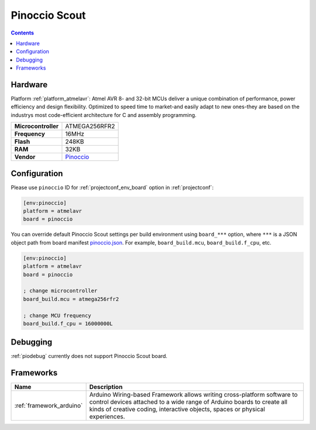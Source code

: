 ..  Copyright (c) 2014-present PlatformIO <contact@platformio.org>
    Licensed under the Apache License, Version 2.0 (the "License");
    you may not use this file except in compliance with the License.
    You may obtain a copy of the License at
       http://www.apache.org/licenses/LICENSE-2.0
    Unless required by applicable law or agreed to in writing, software
    distributed under the License is distributed on an "AS IS" BASIS,
    WITHOUT WARRANTIES OR CONDITIONS OF ANY KIND, either express or implied.
    See the License for the specific language governing permissions and
    limitations under the License.

.. _board_atmelavr_pinoccio:

Pinoccio Scout
==============

.. contents::

Hardware
--------

Platform :ref:`platform_atmelavr`: Atmel AVR 8- and 32-bit MCUs deliver a unique combination of performance, power efficiency and design flexibility. Optimized to speed time to market-and easily adapt to new ones-they are based on the industrys most code-efficient architecture for C and assembly programming.

.. list-table::

  * - **Microcontroller**
    - ATMEGA256RFR2
  * - **Frequency**
    - 16MHz
  * - **Flash**
    - 248KB
  * - **RAM**
    - 32KB
  * - **Vendor**
    - `Pinoccio <https://www.crowdsupply.com/pinoccio/mesh-sensor-network?utm_source=platformio&utm_medium=docs>`__


Configuration
-------------

Please use ``pinoccio`` ID for :ref:`projectconf_env_board` option in :ref:`projectconf`:

.. code-block:: ini

  [env:pinoccio]
  platform = atmelavr
  board = pinoccio

You can override default Pinoccio Scout settings per build environment using
``board_***`` option, where ``***`` is a JSON object path from
board manifest `pinoccio.json <https://github.com/platformio/platform-atmelavr/blob/master/boards/pinoccio.json>`_. For example,
``board_build.mcu``, ``board_build.f_cpu``, etc.

.. code-block:: ini

  [env:pinoccio]
  platform = atmelavr
  board = pinoccio

  ; change microcontroller
  board_build.mcu = atmega256rfr2

  ; change MCU frequency
  board_build.f_cpu = 16000000L

Debugging
---------
:ref:`piodebug` currently does not support Pinoccio Scout board.

Frameworks
----------
.. list-table::
    :header-rows:  1

    * - Name
      - Description

    * - :ref:`framework_arduino`
      - Arduino Wiring-based Framework allows writing cross-platform software to control devices attached to a wide range of Arduino boards to create all kinds of creative coding, interactive objects, spaces or physical experiences.